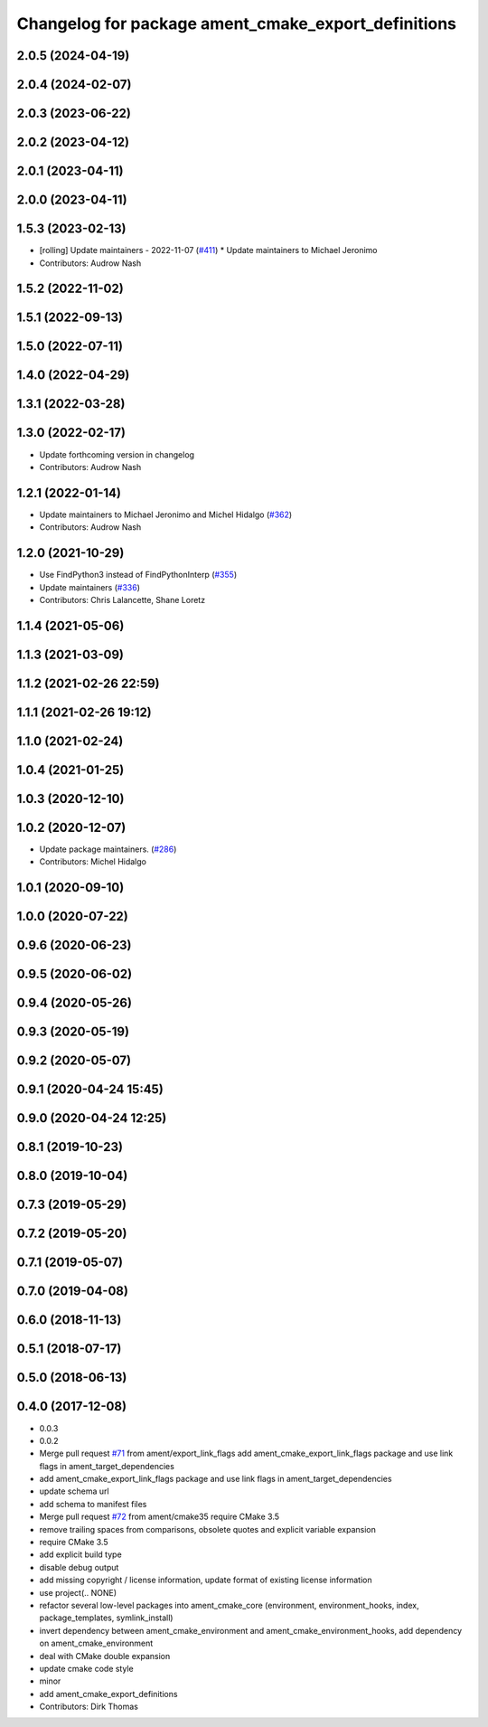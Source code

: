 ^^^^^^^^^^^^^^^^^^^^^^^^^^^^^^^^^^^^^^^^^^^^^^^^^^^^
Changelog for package ament_cmake_export_definitions
^^^^^^^^^^^^^^^^^^^^^^^^^^^^^^^^^^^^^^^^^^^^^^^^^^^^

2.0.5 (2024-04-19)
------------------

2.0.4 (2024-02-07)
------------------

2.0.3 (2023-06-22)
------------------

2.0.2 (2023-04-12)
------------------

2.0.1 (2023-04-11)
------------------

2.0.0 (2023-04-11)
------------------

1.5.3 (2023-02-13)
------------------
* [rolling] Update maintainers - 2022-11-07 (`#411 <https://github.com/ament/ament_cmake/issues/411>`_)
  * Update maintainers to Michael Jeronimo
* Contributors: Audrow Nash

1.5.2 (2022-11-02)
------------------

1.5.1 (2022-09-13)
------------------

1.5.0 (2022-07-11)
------------------

1.4.0 (2022-04-29)
------------------

1.3.1 (2022-03-28)
------------------

1.3.0 (2022-02-17)
------------------
* Update forthcoming version in changelog
* Contributors: Audrow Nash

1.2.1 (2022-01-14)
------------------
* Update maintainers to Michael Jeronimo and Michel Hidalgo (`#362 <https://github.com/ament/ament_cmake/issues/362>`_)
* Contributors: Audrow Nash

1.2.0 (2021-10-29)
------------------
* Use FindPython3 instead of FindPythonInterp (`#355 <https://github.com/ament/ament_cmake/issues/355>`_)
* Update maintainers (`#336 <https://github.com/ament/ament_cmake/issues/336>`_)
* Contributors: Chris Lalancette, Shane Loretz

1.1.4 (2021-05-06)
------------------

1.1.3 (2021-03-09)
------------------

1.1.2 (2021-02-26 22:59)
------------------------

1.1.1 (2021-02-26 19:12)
------------------------

1.1.0 (2021-02-24)
------------------

1.0.4 (2021-01-25)
------------------

1.0.3 (2020-12-10)
------------------

1.0.2 (2020-12-07)
------------------
* Update package maintainers. (`#286 <https://github.com/ament/ament_cmake/issues/286>`_)
* Contributors: Michel Hidalgo

1.0.1 (2020-09-10)
------------------

1.0.0 (2020-07-22)
------------------

0.9.6 (2020-06-23)
------------------

0.9.5 (2020-06-02)
------------------

0.9.4 (2020-05-26)
------------------

0.9.3 (2020-05-19)
------------------

0.9.2 (2020-05-07)
------------------

0.9.1 (2020-04-24 15:45)
------------------------

0.9.0 (2020-04-24 12:25)
------------------------

0.8.1 (2019-10-23)
------------------

0.8.0 (2019-10-04)
------------------

0.7.3 (2019-05-29)
------------------

0.7.2 (2019-05-20)
------------------

0.7.1 (2019-05-07)
------------------

0.7.0 (2019-04-08)
------------------

0.6.0 (2018-11-13)
------------------

0.5.1 (2018-07-17)
------------------

0.5.0 (2018-06-13)
------------------

0.4.0 (2017-12-08)
------------------
* 0.0.3
* 0.0.2
* Merge pull request `#71 <https://github.com/ament/ament_cmake/issues/71>`_ from ament/export_link_flags
  add ament_cmake_export_link_flags package and use link flags in ament_target_dependencies
* add ament_cmake_export_link_flags package and use link flags in ament_target_dependencies
* update schema url
* add schema to manifest files
* Merge pull request `#72 <https://github.com/ament/ament_cmake/issues/72>`_ from ament/cmake35
  require CMake 3.5
* remove trailing spaces from comparisons, obsolete quotes and explicit variable expansion
* require CMake 3.5
* add explicit build type
* disable debug output
* add missing copyright / license information, update format of existing license information
* use project(.. NONE)
* refactor several low-level packages into ament_cmake_core (environment, environment_hooks, index, package_templates, symlink_install)
* invert dependency between ament_cmake_environment and ament_cmake_environment_hooks, add dependency on ament_cmake_environment
* deal with CMake double expansion
* update cmake code style
* minor
* add ament_cmake_export_definitions
* Contributors: Dirk Thomas
